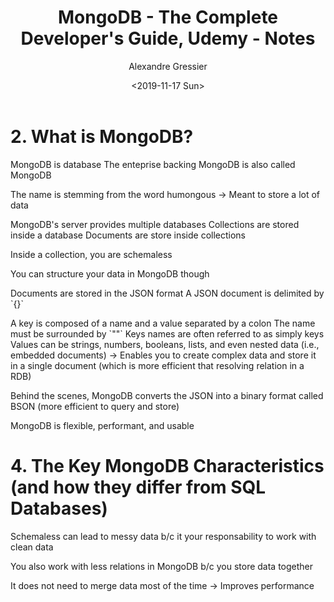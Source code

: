 #+TITLE: MongoDB - The Complete Developer's Guide, Udemy - Notes
#+AUTHOR: Alexandre Gressier
#+DATE: <2019-11-17 Sun>


* 2. What is MongoDB?

MongoDB is database
The enteprise backing MongoDB is also called MongoDB

The name is stemming from the word humongous
-> Meant to store a lot of data

MongoDB's server provides multiple databases
Collections are stored inside a database
Documents are store inside collections

Inside a collection, you are schemaless

You can structure your data in MongoDB though

Documents are stored in the JSON format
A JSON document is delimited by `{}`

A key is composed of a name and a value separated by a colon
The name must be surrounded by `""`
Keys names are often referred to as simply keys
Values can be strings, numbers, booleans, lists, and even nested data (i.e., embedded documents)
-> Enables you to create complex data and store it in a single document (which is more efficient that resolving relation in a RDB)

Behind the scenes, MongoDB converts the JSON into a binary format called BSON (more efficient to query and store)

MongoDB is flexible, performant, and usable


* 4. The Key MongoDB Characteristics (and how they differ from SQL Databases)

Schemaless can lead to messy data b/c it your responsability to work with clean data

You also work with less relations in MongoDB b/c you store data together

It does not need to merge data most of the time
-> Improves performance
